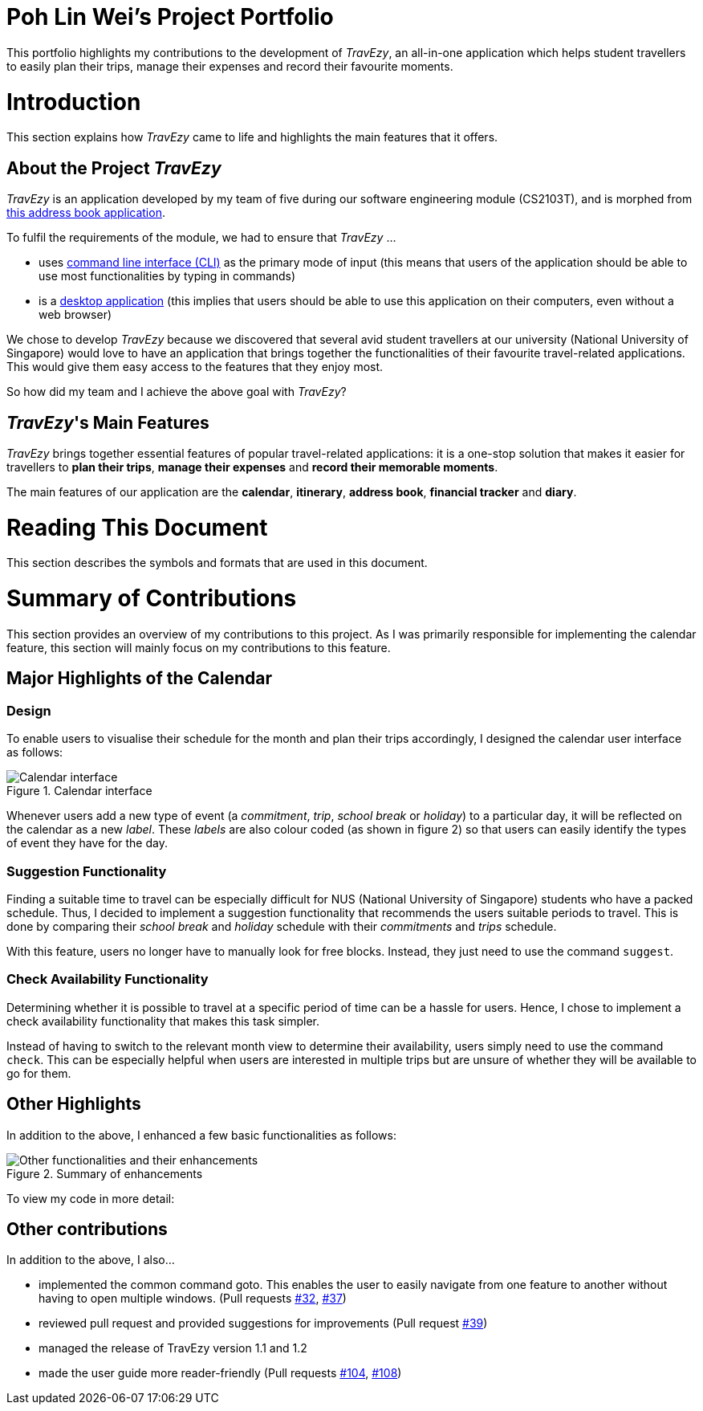 = Poh Lin Wei's Project Portfolio 

This portfolio highlights my contributions to the development of _TravEzy_, an all-in-one application which helps student 
travellers to easily plan their trips, manage their expenses and record their favourite moments.

= Introduction

This section explains how _TravEzy_ came to life and highlights the main features that it offers.

== About the Project _TravEzy_

_TravEzy_ is an application developed by my team of five during our software engineering module (CS2103T), 
and is morphed from  https://github.com/nus-cs2103-AY1920S1/addressbook-level3[this address book application]. 

.To fulfil the requirements of the module, we had to ensure that _TravEzy_ ...
- uses https://www.defit.org/?s=desktop+application[command line interface (CLI)] as the primary mode of input 
(this means that users of the application should be able to use most functionalities by typing in commands)
- is a https://www.pcmag.com/encyclopedia/term/41158/desktop-application[desktop application] (this implies 
that users should be able to use this application on their computers, even without a web browser)

We chose to develop _TravEzy_ because we discovered that several avid student travellers at our university 
(National University of Singapore) would love to have an application that brings together the functionalities 
of their favourite travel-related applications. This would give them easy access to the features that they enjoy most.

So how did my team and I achieve the above goal with _TravEzy_?

== _TravEzy_'s Main Features

_TravEzy_ brings together essential features of popular travel-related applications: it is a one-stop solution 
that makes it easier for travellers to *plan their trips*, *manage their expenses* and *record their memorable moments*. 

The main features of our application are the *calendar*, *itinerary*, *address book*, *financial tracker* and *diary*.

= Reading This Document

This section describes the symbols and formats that are used in this document.

// TO ADD

= Summary of Contributions

This section provides an overview of my contributions to this project. As I was primarily responsible for implementing the calendar feature, this section will mainly focus on my contributions to this feature.

== Major Highlights of the Calendar

=== Design

To enable users to visualise their schedule for the month and plan their trips accordingly, I designed the calendar user interface as follows:

.Calendar interface
image::../images/calendarScreenshots/calendarInterface.png[Calendar interface]

{empty}

Whenever users add a new type of event (a _commitment_, _trip_, _school break_ or _holiday_) to a particular day, it will be reflected on the calendar as a new _label_. These _labels_ are also colour coded (as shown in figure 2) so that users can easily identify the types of event they have for the day.

=== Suggestion Functionality 

Finding a suitable time to travel can be especially difficult for NUS (National University of Singapore) students who have a packed schedule. Thus, I decided to implement a suggestion functionality that recommends the users suitable periods to travel. This is done by comparing their _school break_ and _holiday_ schedule with their _commitments_ and _trips_ schedule.

With this feature, users no longer have to manually look for free blocks. Instead, they just need to use the command ``suggest``.

=== Check Availability Functionality

Determining whether it is possible to travel at a specific period of time can be a hassle for users. Hence, I chose to implement a check availability functionality that makes this task simpler. 

Instead of having to switch to the relevant month view to determine their availability, users simply need to use the command ``check``. This can be especially helpful when users are interested in multiple trips but are unsure of whether they will be available to go for them. 

== Other Highlights

In addition to the above, I enhanced a few basic functionalities as follows:

.Summary of enhancements 
image::../images/calendarScreenshots/otherContributions.png[Other functionalities and their enhancements]

{empty}

To view my code in more detail: 

// add link to code

== Other contributions

.In addition to the above, I also...
-	implemented the common command goto. This enables the user to easily navigate from one feature to another without having to open multiple windows. (Pull requests https://github.com/AY1920S1-CS2103T-T17-2/main/pull/32[#32], https://github.com/AY1920S1-CS2103T-T17-2/main/pull/37[#37])
-	reviewed pull request and provided suggestions for improvements (Pull request https://github.com/AY1920S1-CS2103T-T17-2/main/pull/39[#39])
-	managed the release of TravEzy version 1.1 and 1.2 
-	made the user guide more reader-friendly (Pull requests https://github.com/AY1920S1-CS2103T-T17-2/main/pull/104[#104], https://github.com/AY1920S1-CS2103T-T17-2/main/pull/108[#108])

